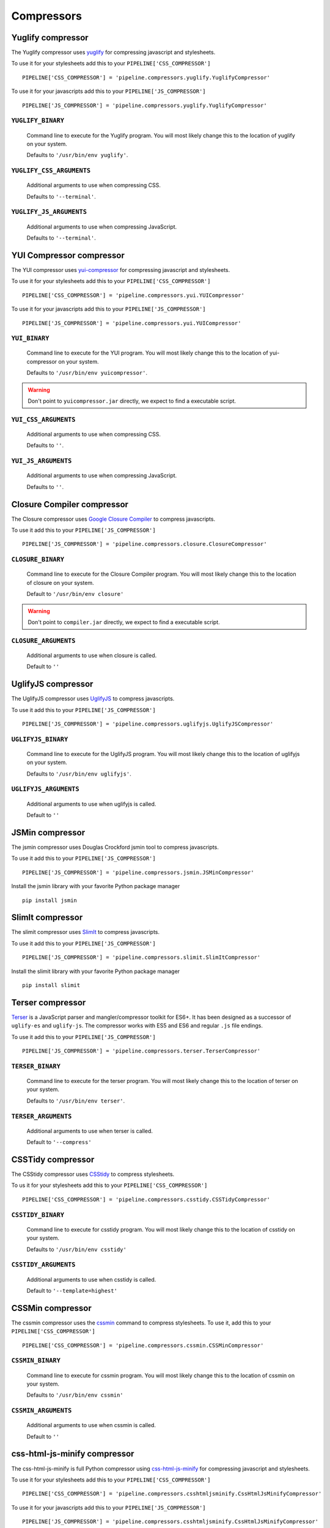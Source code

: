 .. _ref-compressors:

===========
Compressors
===========


Yuglify compressor
==================

The Yuglify compressor uses `yuglify <http://github.com/yui/yuglify>`_
for compressing javascript and stylesheets.

To use it for your stylesheets add this to your ``PIPELINE['CSS_COMPRESSOR']`` ::

  PIPELINE['CSS_COMPRESSOR'] = 'pipeline.compressors.yuglify.YuglifyCompressor'

To use it for your javascripts add this to your ``PIPELINE['JS_COMPRESSOR']`` ::

  PIPELINE['JS_COMPRESSOR'] = 'pipeline.compressors.yuglify.YuglifyCompressor'


``YUGLIFY_BINARY``
---------------------------

  Command line to execute for the Yuglify program.
  You will most likely change this to the location of yuglify on your system.

  Defaults to ``'/usr/bin/env yuglify'``.

``YUGLIFY_CSS_ARGUMENTS``
----------------------------------

  Additional arguments to use when compressing CSS.

  Defaults to ``'--terminal'``.

``YUGLIFY_JS_ARGUMENTS``
---------------------------------

  Additional arguments to use when compressing JavaScript.

  Defaults to ``'--terminal'``.


YUI Compressor compressor
=========================

The YUI compressor uses `yui-compressor <http://developer.yahoo.com/yui/compressor/>`_
for compressing javascript and stylesheets.

To use it for your stylesheets add this to your ``PIPELINE['CSS_COMPRESSOR']`` ::

  PIPELINE['CSS_COMPRESSOR'] = 'pipeline.compressors.yui.YUICompressor'

To use it for your javascripts add this to your ``PIPELINE['JS_COMPRESSOR']`` ::

  PIPELINE['JS_COMPRESSOR'] = 'pipeline.compressors.yui.YUICompressor'


``YUI_BINARY``
-----------------------

  Command line to execute for the YUI program.
  You will most likely change this to the location of yui-compressor on your system.

  Defaults to ``'/usr/bin/env yuicompressor'``.

.. warning::
  Don't point to ``yuicompressor.jar`` directly, we expect to find a executable script.


``YUI_CSS_ARGUMENTS``
------------------------------

  Additional arguments to use when compressing CSS.

  Defaults to ``''``.

``YUI_JS_ARGUMENTS``
-----------------------------

  Additional arguments to use when compressing JavaScript.

  Defaults to ``''``.


Closure Compiler compressor
===========================

The Closure compressor uses `Google Closure Compiler <http://code.google.com/closure/compiler/>`_
to compress javascripts.

To use it add this to your ``PIPELINE['JS_COMPRESSOR']`` ::

  PIPELINE['JS_COMPRESSOR'] = 'pipeline.compressors.closure.ClosureCompressor'


``CLOSURE_BINARY``
---------------------------

  Command line to execute for the Closure Compiler program.
  You will most likely change this to the location of closure on your system.

  Default to ``'/usr/bin/env closure'``

.. warning::
  Don't point to ``compiler.jar`` directly, we expect to find a executable script.


``CLOSURE_ARGUMENTS``
------------------------------

  Additional arguments to use when closure is called.

  Default to ``''``


UglifyJS compressor
===================

The UglifyJS compressor uses `UglifyJS <https://github.com/mishoo/UglifyJS2/>`_ to
compress javascripts.

To use it add this to your ``PIPELINE['JS_COMPRESSOR']`` ::

  PIPELINE['JS_COMPRESSOR'] = 'pipeline.compressors.uglifyjs.UglifyJSCompressor'


``UGLIFYJS_BINARY``
----------------------------

  Command line to execute for the UglifyJS program.
  You will most likely change this to the location of uglifyjs on your system.

  Defaults to ``'/usr/bin/env uglifyjs'``.

``UGLIFYJS_ARGUMENTS``
-------------------------------

  Additional arguments to use when uglifyjs is called.

  Default to ``''``


JSMin compressor
================

The jsmin compressor uses Douglas Crockford jsmin tool to
compress javascripts.

To use it add this to your ``PIPELINE['JS_COMPRESSOR']`` ::

  PIPELINE['JS_COMPRESSOR'] = 'pipeline.compressors.jsmin.JSMinCompressor'

Install the jsmin library with your favorite Python package manager ::

  pip install jsmin


SlimIt compressor
=================

The slimit compressor uses `SlimIt <https://slimit.readthedocs.io>`_ to
compress javascripts.

To use it add this to your ``PIPELINE['JS_COMPRESSOR']`` ::

  PIPELINE['JS_COMPRESSOR'] = 'pipeline.compressors.slimit.SlimItCompressor'

Install the slimit library with your favorite Python package manager ::

  pip install slimit


Terser compressor
===================

`Terser <https://github.com/terser/terser>`_ is a JavaScript parser and 
mangler/compressor toolkit for ES6+. It has been designed as a successor of
``uglify-es`` and ``uglify-js``. The compressor works with ES5 and ES6 and 
regular ``.js`` file endings.

To use it add this to your ``PIPELINE['JS_COMPRESSOR']`` ::

  PIPELINE['JS_COMPRESSOR'] = 'pipeline.compressors.terser.TerserCompressor'


``TERSER_BINARY``
----------------------------

  Command line to execute for the terser program.
  You will most likely change this to the location of terser on your system.

  Defaults to ``'/usr/bin/env terser'``.

``TERSER_ARGUMENTS``
-------------------------------

  Additional arguments to use when terser is called.

  Default to ``'--compress'``


CSSTidy compressor
==================

The CSStidy compressor uses `CSStidy <http://csstidy.sourceforge.net/>`_ to compress
stylesheets.

To us it for your stylesheets add this to your ``PIPELINE['CSS_COMPRESSOR']`` ::

  PIPELINE['CSS_COMPRESSOR'] = 'pipeline.compressors.csstidy.CSSTidyCompressor'

``CSSTIDY_BINARY``
---------------------------

  Command line to execute for csstidy program.
  You will most likely change this to the location of csstidy on your system.

  Defaults to ``'/usr/bin/env csstidy'``

``CSSTIDY_ARGUMENTS``
------------------------------

  Additional arguments to use when csstidy is called.

  Default to ``'--template=highest'``


CSSMin compressor
=================

The cssmin compressor uses the `cssmin <https://github.com/jbleuzen/node-cssmin>`_
command to compress stylesheets. To use it, add this to your ``PIPELINE['CSS_COMPRESSOR']`` ::

  PIPELINE['CSS_COMPRESSOR'] = 'pipeline.compressors.cssmin.CSSMinCompressor'

``CSSMIN_BINARY``
---------------------------

  Command line to execute for cssmin program.
  You will most likely change this to the location of cssmin on your system.

  Defaults to ``'/usr/bin/env cssmin'``

``CSSMIN_ARGUMENTS``
------------------------------

  Additional arguments to use when cssmin is called.

  Default to ``''``


css-html-js-minify compressor
=============================

The css-html-js-minify is full Python compressor using `css-html-js-minify <https://github.com/ciotto/css-html-js-minify>`_
for compressing javascript and stylesheets.

To use it for your stylesheets add this to your ``PIPELINE['CSS_COMPRESSOR']`` ::

  PIPELINE['CSS_COMPRESSOR'] = 'pipeline.compressors.csshtmljsminify.CssHtmlJsMinifyCompressor'

To use it for your javascripts add this to your ``PIPELINE['JS_COMPRESSOR']`` ::

  PIPELINE['JS_COMPRESSOR'] = 'pipeline.compressors.csshtmljsminify.CssHtmlJsMinifyCompressor'

Install the css-html-js-minify library with your favorite Python package manager ::

  pip install css-html-js-minify


No-Op Compressors
=================

The No-Op compressor don't perform any operation, when used, only concatenation occurs.
This is useful for debugging faulty concatenation due to poorly written javascript and other errors.

To use it, add this to your settings ::

  PIPELINE['CSS_COMPRESSOR'] = 'pipeline.compressors.NoopCompressor'
  PIPELINE['JS_COMPRESSOR'] = 'pipeline.compressors.NoopCompressor'


Write your own compressor class
===============================

You can write your own compressor class, for example if you want to implement other types
of compressors.

To do so, you just have to create a class that inherits from ``pipeline.compressors.CompressorBase``
and implements ``compress_css`` and/or a ``compress_js`` when needed.

Finally, add it to ``PIPELINE['CSS_COMPRESSOR']`` or
``PIPELINE['JS_COMPRESSOR']`` settings (see :doc:`configuration` for more information).

Example
-------

A custom compressor for an imaginary compressor called jam ::

  from pipeline.compressors import CompressorBase

  class JamCompressor(CompressorBase):
    def compress_js(self, js):
      return jam.compress(js)

    def compress_css(self, css):
      return jam.compress(css)


Add it to your settings ::

  PIPELINE['CSS_COMPRESSOR'] = 'jam.compressors.JamCompressor'
  PIPELINE['JS_COMPRESSOR'] = 'jam.compressors.JamCompressor'
